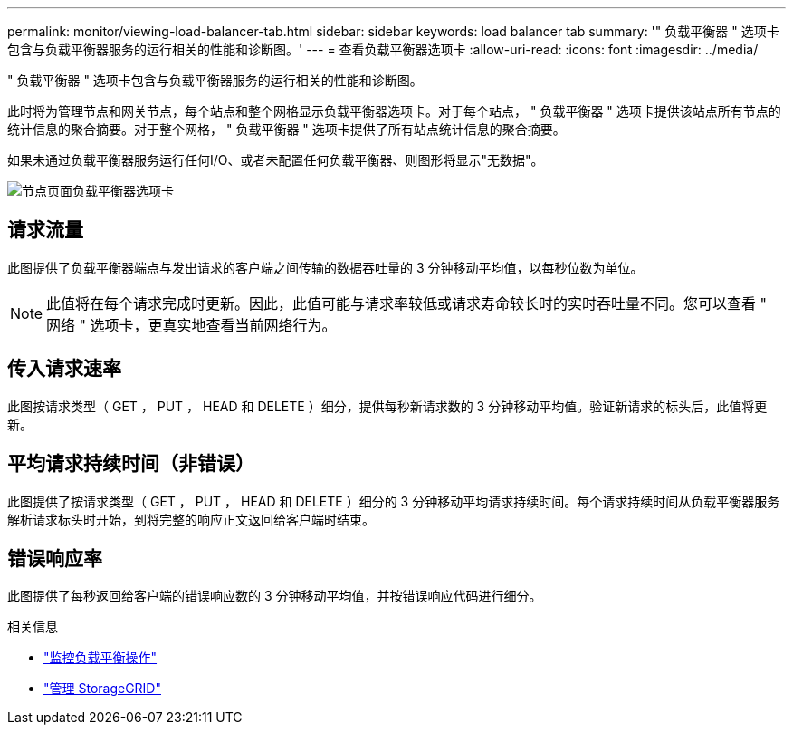 ---
permalink: monitor/viewing-load-balancer-tab.html 
sidebar: sidebar 
keywords: load balancer tab 
summary: '" 负载平衡器 " 选项卡包含与负载平衡器服务的运行相关的性能和诊断图。' 
---
= 查看负载平衡器选项卡
:allow-uri-read: 
:icons: font
:imagesdir: ../media/


[role="lead"]
" 负载平衡器 " 选项卡包含与负载平衡器服务的运行相关的性能和诊断图。

此时将为管理节点和网关节点，每个站点和整个网格显示负载平衡器选项卡。对于每个站点， " 负载平衡器 " 选项卡提供该站点所有节点的统计信息的聚合摘要。对于整个网格， " 负载平衡器 " 选项卡提供了所有站点统计信息的聚合摘要。

如果未通过负载平衡器服务运行任何I/O、或者未配置任何负载平衡器、则图形将显示"无数据"。

image::../media/nodes_page_load_balancer_tab.png[节点页面负载平衡器选项卡]



== 请求流量

此图提供了负载平衡器端点与发出请求的客户端之间传输的数据吞吐量的 3 分钟移动平均值，以每秒位数为单位。


NOTE: 此值将在每个请求完成时更新。因此，此值可能与请求率较低或请求寿命较长时的实时吞吐量不同。您可以查看 " 网络 " 选项卡，更真实地查看当前网络行为。



== 传入请求速率

此图按请求类型（ GET ， PUT ， HEAD 和 DELETE ）细分，提供每秒新请求数的 3 分钟移动平均值。验证新请求的标头后，此值将更新。



== 平均请求持续时间（非错误）

此图提供了按请求类型（ GET ， PUT ， HEAD 和 DELETE ）细分的 3 分钟移动平均请求持续时间。每个请求持续时间从负载平衡器服务解析请求标头时开始，到将完整的响应正文返回给客户端时结束。



== 错误响应率

此图提供了每秒返回给客户端的错误响应数的 3 分钟移动平均值，并按错误响应代码进行细分。

.相关信息
* link:monitoring-load-balancing-operations.html["监控负载平衡操作"]
* link:../admin/index.html["管理 StorageGRID"]

